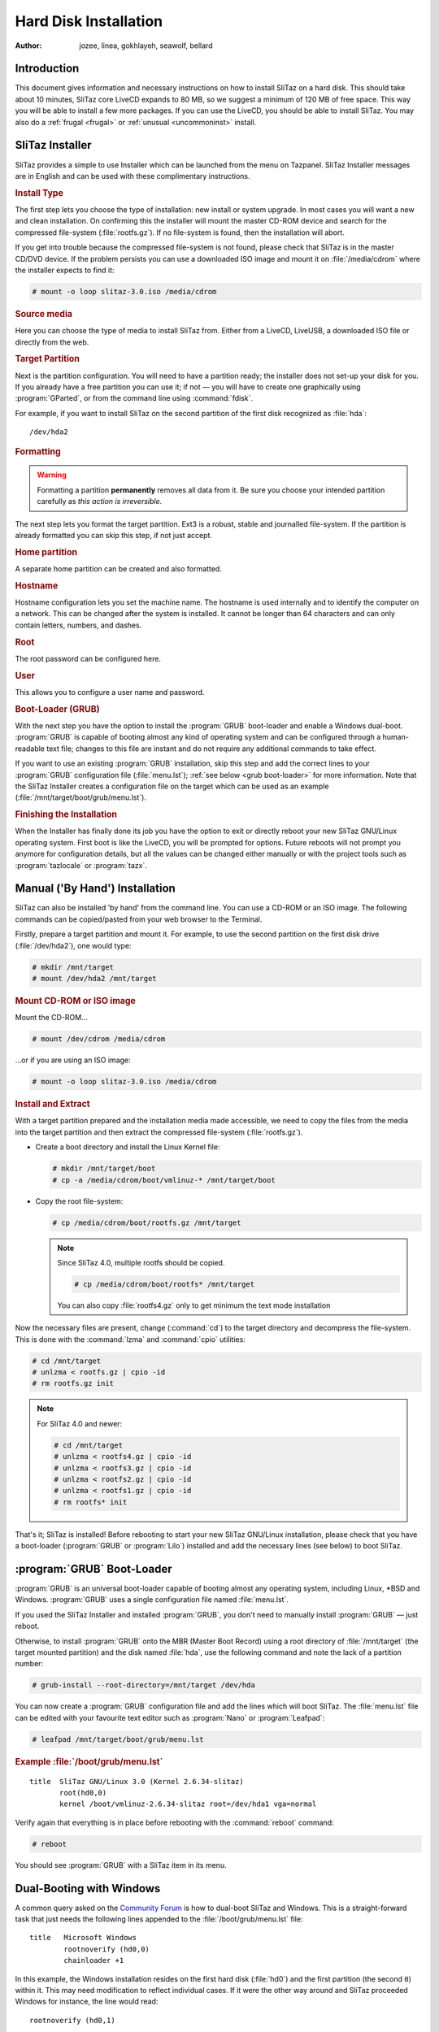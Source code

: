 .. http://doc.slitaz.org/en:handbook:installation
.. en/handbook/installation.txt · Last modified: 2015/04/16 16:22 by bellard

.. _handbook installation:

Hard Disk Installation
======================

:author: jozee, linea, gokhlayeh, seawolf, bellard


Introduction
------------

This document gives information and necessary instructions on how to install SliTaz on a hard disk.
This should take about 10 minutes, SliTaz core LiveCD expands to 80 MB, so we suggest a minimum of 120 MB of free space.
This way you will be able to install a few more packages.
If you can use the LiveCD, you should be able to install SliTaz.
You may also do a :ref:`frugal <frugal>` or :ref:`unusual <uncommoninst>` install.


SliTaz Installer
----------------

SliTaz provides a simple to use Installer which can be launched from the menu on Tazpanel.
SliTaz Installer messages are in English and can be used with these complimentary instructions.


.. rubric:: Install Type

The first step lets you choose the type of installation: new install or system upgrade.
In most cases you will want a new and clean installation.
On confirming this the installer will mount the master CD-ROM device and search for the compressed file-system (:file:`rootfs.gz`).
If no file-system is found, then the installation will abort.

If you get into trouble because the compressed file-system is not found, please check that SliTaz is in the master CD/DVD device.
If the problem persists you can use a downloaded ISO image and mount it on :file:`/media/cdrom` where the installer expects to find it:

.. code-block:: console

   # mount -o loop slitaz-3.0.iso /media/cdrom


.. rubric:: Source media

Here you can choose the type of media to install SliTaz from.
Either from a LiveCD, LiveUSB, a downloaded ISO file or directly from the web.


.. rubric:: Target Partition

Next is the partition configuration.
You will need to have a partition ready; the installer does not set-up your disk for you.
If you already have a free partition you can use it; if not — you will have to create one graphically using :program:`GParted`, or from the command line using :command:`fdisk`.

For example, if you want to install SliTaz on the second partition of the first disk recognized as :file:`hda`::

  /dev/hda2


.. rubric:: Formatting

.. warning::
   Formatting a partition **permanently** removes all data from it.
   Be sure you choose your intended partition carefully as *this action is irreversible*.

The next step lets you format the target partition.
Ext3 is a robust, stable and journalled file-system.
If the partition is already formatted you can skip this step, if not just accept.


.. rubric:: Home partition

A separate home partition can be created and also formatted.


.. rubric:: Hostname

Hostname configuration lets you set the machine name.
The hostname is used internally and to identify the computer on a network.
This can be changed after the system is installed.
It cannot be longer than 64 characters and can only contain letters, numbers, and dashes.


.. rubric:: Root

The root password can be configured here.


.. rubric:: User

This allows you to configure a user name and password.


.. rubric:: Boot-Loader (GRUB)

With the next step you have the option to install the :program:`GRUB` boot-loader and enable a Windows dual-boot.
:program:`GRUB` is capable of booting almost any kind of operating system and can be configured through a human-readable text file; changes to this file are instant and do not require any additional commands to take effect.

If you want to use an existing :program:`GRUB` installation, skip this step and add the correct lines to your :program:`GRUB` configuration file (:file:`menu.lst`); :ref:`see below <grub boot-loader>` for more information.
Note that the SliTaz Installer creates a configuration file on the target which can be used as an example (:file:`/mnt/target/boot/grub/menu.lst`).


.. rubric:: Finishing the Installation

When the Installer has finally done its job you have the option to exit or directly reboot your new SliTaz GNU/Linux operating system.
First boot is like the LiveCD, you will be prompted for options.
Future reboots will not prompt you anymore for configuration details, but all the values can be changed either manually or with the project tools such as :program:`tazlocale` or :program:`tazx`.


Manual ('By Hand') Installation
-------------------------------

SliTaz can also be installed 'by hand' from the command line.
You can use a CD-ROM or an ISO image.
The following commands can be copied/pasted from your web browser to the Terminal.

Firstly, prepare a target partition and mount it.
For example, to use the second partition on the first disk drive (:file:`/dev/hda2`), one would type:

.. code-block:: console

   # mkdir /mnt/target
   # mount /dev/hda2 /mnt/target


.. rubric:: Mount CD-ROM or ISO image

Mount the CD-ROM…

.. code-block:: console

   # mount /dev/cdrom /media/cdrom

…or if you are using an ISO image:

.. code-block:: console

   # mount -o loop slitaz-3.0.iso /media/cdrom


.. rubric:: Install and Extract

With a target partition prepared and the installation media made accessible, we need to copy the files from the media into the target partition and then extract the compressed file-system (:file:`rootfs.gz`).

* Create a boot directory and install the Linux Kernel file:

  .. code-block:: console

     # mkdir /mnt/target/boot
     # cp -a /media/cdrom/boot/vmlinuz-* /mnt/target/boot

* Copy the root file-system:

  .. code-block:: console

     # cp /media/cdrom/boot/rootfs.gz /mnt/target

  .. note::
     Since SliTaz 4.0, multiple rootfs should be copied.

     .. code-block:: console

        # cp /media/cdrom/boot/rootfs* /mnt/target

     You can also copy :file:`rootfs4.gz` only to get minimum the text mode installation

Now the necessary files are present, change (:command:`cd`) to the target directory and decompress the file-system.
This is done with the :command:`lzma` and :command:`cpio` utilities:

.. code-block:: console

   # cd /mnt/target
   # unlzma < rootfs.gz | cpio -id 
   # rm rootfs.gz init

.. note::
   For SliTaz 4.0 and newer:

   .. code-block:: console

      # cd /mnt/target
      # unlzma < rootfs4.gz | cpio -id 
      # unlzma < rootfs3.gz | cpio -id 
      # unlzma < rootfs2.gz | cpio -id 
      # unlzma < rootfs1.gz | cpio -id 
      # rm rootfs* init

That's it; SliTaz is installed!
Before rebooting to start your new SliTaz GNU/Linux installation, please check that you have a boot-loader (:program:`GRUB` or :program:`Lilo`) installed and add the necessary lines (see below) to boot SliTaz.


.. _grub boot-loader:

:program:`GRUB` Boot-Loader
---------------------------

:program:`GRUB` is an universal boot-loader capable of booting almost any operating system, including Linux, \*BSD and Windows.
:program:`GRUB` uses a single configuration file named :file:`menu.lst`.

If you used the SliTaz Installer and installed :program:`GRUB`, you don't need to manually install :program:`GRUB` — just reboot.

Otherwise, to install :program:`GRUB` onto the MBR (Master Boot Record) using a root directory of :file:`/mnt/target` (the target mounted partition) and the disk named :file:`hda`, use the following command and note the lack of a partition number:

.. code-block:: console

   # grub-install --root-directory=/mnt/target /dev/hda

You can now create a :program:`GRUB` configuration file and add the lines which will boot SliTaz.
The :file:`menu.lst` file can be edited with your favourite text editor such as :program:`Nano` or :program:`Leafpad`:

.. code-block:: console

   # leafpad /mnt/target/boot/grub/menu.lst


.. rubric:: Example :file:`/boot/grub/menu.lst`

::

  title  SliTaz GNU/Linux 3.0 (Kernel 2.6.34-slitaz)
         root(hd0,0)
         kernel /boot/vmlinuz-2.6.34-slitaz root=/dev/hda1 vga=normal

Verify again that everything is in place before rebooting with the :command:`reboot` command:

.. code-block:: console

   # reboot

You should see :program:`GRUB` with a SliTaz item in its menu.


Dual-Booting with Windows
-------------------------

A common query asked on the `Community Forum <http://forum.slitaz.org/>`_ is how to dual-boot SliTaz and Windows.
This is a straight-forward task that just needs the following lines appended to the :file:`/boot/grub/menu.lst` file::

  title   Microsoft Windows
          rootnoverify (hd0,0)
          chainloader +1

In this example, the Windows installation resides on the first hard disk (:file:`hd0`) and the first partition (the second ``0``) within it.
This may need modification to reflect individual cases.
If it were the other way around and SliTaz proceeded Windows for instance, the line would read::

  rootnoverify (hd0,1)

Most operating systems will either contain a boot-loader of their own (in the case of Windows and \*BSD) or can be booted directly with :program:`GRUB`.


Installing SliTaz on an USB Device
----------------------------------

If you want to install SliTaz on an USB device, you must give a little ``rootdelay`` to allow time for the Linux kernel to detect it.

To include this option, edit your :file:`menu.lst` to include the argument::

  title  SliTaz GNU/Linux 3.0 (Kernel 2.6.34-slitaz)
         root(hd0,0)
         kernel /boot/vmlinuz-2.6.34-slitaz root=/dev/sda1 vga=normal rootdelay=10


Sharing a partition
-------------------

It is not always necessary to format a partition.
You can share a partition with another OS and install SliTaz into a :ref:`loop file <loop install>` or in a :ref:`subdirectory <subdirectory install in a posix filesystem>`.
